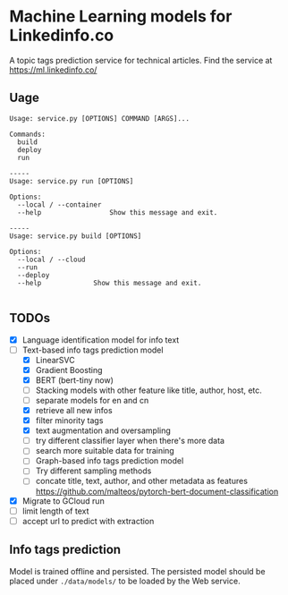 * Machine Learning models for Linkedinfo.co 
A topic tags prediction service for technical articles. Find the service at
https://ml.linkedinfo.co/ 
** Uage

#+BEGIN_SRC shell
Usage: service.py [OPTIONS] COMMAND [ARGS]...

Commands:
  build
  deploy
  run

-----
Usage: service.py run [OPTIONS]

Options:
  --local / --container
  --help                 Show this message and exit.

-----
Usage: service.py build [OPTIONS]

Options:
  --local / --cloud
  --run
  --deploy
  --help             Show this message and exit.

#+END_SRC

** TODOs
 - [X] Language identification model for info text
 - [ ] Text-based info tags prediction model 
    - [X] LinearSVC
    - [X] Gradient Boosting
    - [X] BERT (bert-tiny now)
    - [ ] Stacking models with other feature like title, author, host, etc.
    - [ ] separate models for en and cn
    - [X] retrieve all new infos
    - [X] filter minority tags
    - [X] text augmentation and oversampling
    - [ ] try different classifier layer when there's more data
    - [ ] search more suitable data for training
   - [ ] Graph-based info tags prediction model 
   - [ ] Try different sampling methods
   - [ ] concate title, text, author, and other metadata as features https://github.com/malteos/pytorch-bert-document-classification
 - [X] Migrate to GCloud run
 - [ ] limit length of text
 - [ ] accept url to predict with extraction
** Info tags prediction
Model is trained offline and persisted. The persisted model should be placed under =./data/models/= to be loaded by the Web service.
